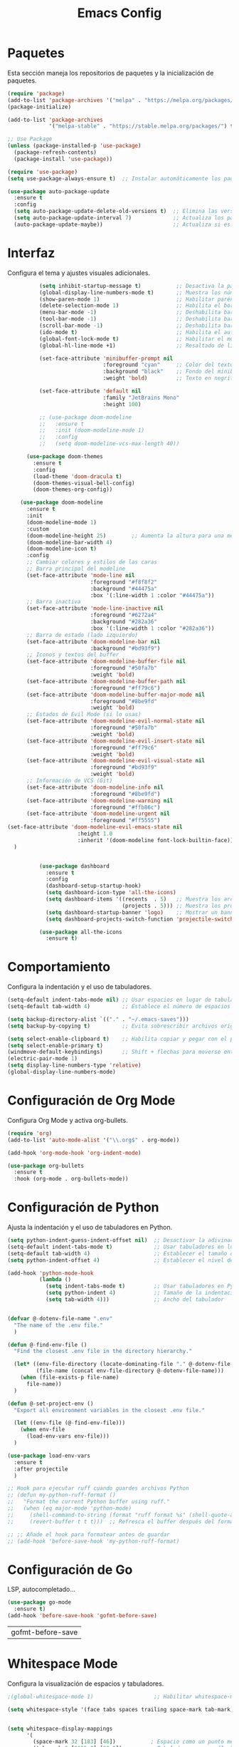 #+TITLE: Emacs Config

* Paquetes

Esta sección maneja los repositorios de paquetes y la inicialización de paquetes.

#+BEGIN_SRC emacs-lisp
  (require 'package)
  (add-to-list 'package-archives '("melpa" . "https://melpa.org/packages/") t)
  (package-initialize)

  (add-to-list 'package-archives
               '("melpa-stable" . "https://stable.melpa.org/packages/") t)

  ;; Use Package
  (unless (package-installed-p 'use-package)
    (package-refresh-contents)
    (package-install 'use-package))

  (require 'use-package)
  (setq use-package-always-ensure t)  ;; Instalar automáticamente los paquetes que falten

  (use-package auto-package-update
    :ensure t
    :config
    (setq auto-package-update-delete-old-versions t)  ;; Elimina las versiones antiguas
    (setq auto-package-update-interval 7)             ;; Actualiza los paquetes cada 7 días
    (auto-package-update-maybe))                      ;; Actualiza si es necesario al iniciar Emacs

#+END_SRC

* Interfaz

Configura el tema y ajustes visuales adicionales.

#+BEGIN_SRC emacs-lisp
            (setq inhibit-startup-message t)           ;; Desactiva la pantalla de bienvenida
            (global-display-line-numbers-mode t)       ;; Muestra los números de línea en los buffers
            (show-paren-mode 1)                        ;; Habilitar paréntesis coincidentes
            (delete-selection-mode 1)                  ;; Habilita el borrado de selección por defecto
            (menu-bar-mode -1)                         ;; Deshabilita barra de menu
            (tool-bar-mode -1)                         ;; Deshabilita barra de herramientas
            (scroll-bar-mode -1)                       ;; Deshabilita barra scroll
            (ido-mode t)                               ;; Habilita el autocompletado de comandos
            (global-font-lock-mode t)                  ;; Habilitar el modo de resaltado de sintaxis
            (global-hl-line-mode +1)                   ;; Resaltado de línea actual

            (set-face-attribute 'minibuffer-prompt nil
                                :foreground "cyan"     ;; Color del texto del prompt
                                :background "black"    ;; Fondo del minibuffer
                                :weight 'bold)         ;; Texto en negrita

            (set-face-attribute 'default nil
                                :family "JetBrains Mono"
                                :height 100)

            ;; (use-package doom-modeline
            ;;   :ensure t
            ;;   :init (doom-modeline-mode 1)
            ;;   :config
            ;;   (setq doom-modeline-vcs-max-length 40))

        (use-package doom-themes
          :ensure t
          :config
          (load-theme 'doom-dracula t)
          (doom-themes-visual-bell-config)
          (doom-themes-org-config))

      (use-package doom-modeline
        :ensure t
        :init
        (doom-modeline-mode 1)
        :custom
        (doom-modeline-height 25)        ;; Aumenta la altura para una mejor visibilidad
        (doom-modeline-bar-width 4)
        (doom-modeline-icon t)
        :config
        ;; Cambiar colores y estilos de las caras
        ;; Barra principal del modeline
        (set-face-attribute 'mode-line nil
                            :foreground "#f8f8f2"
                            :background "#44475a"
                            :box '(:line-width 1 :color "#44475a"))
        ;; Barra inactiva
        (set-face-attribute 'mode-line-inactive nil
                            :foreground "#6272a4"
                            :background "#282a36"
                            :box '(:line-width 1 :color "#282a36"))
        ;; Barra de estado (lado izquierdo)
        (set-face-attribute 'doom-modeline-bar nil
                            :background "#bd93f9")
        ;; Iconos y textos del buffer
        (set-face-attribute 'doom-modeline-buffer-file nil
                            :foreground "#50fa7b"
                            :weight 'bold)
        (set-face-attribute 'doom-modeline-buffer-path nil
                            :foreground "#ff79c6")
        (set-face-attribute 'doom-modeline-buffer-major-mode nil
                            :foreground "#8be9fd"
                            :weight 'bold)
        ;; Estados de Evil Mode (si lo usas)
        (set-face-attribute 'doom-modeline-evil-normal-state nil
                            :foreground "#50fa7b"
                            :weight 'bold)
        (set-face-attribute 'doom-modeline-evil-insert-state nil
                            :foreground "#ff79c6"
                            :weight 'bold)
        (set-face-attribute 'doom-modeline-evil-visual-state nil
                            :foreground "#bd93f9"
                            :weight 'bold)
        ;; Información de VCS (Git)
        (set-face-attribute 'doom-modeline-info nil
                            :foreground "#8be9fd")
        (set-face-attribute 'doom-modeline-warning nil
                            :foreground "#ffb86c")
        (set-face-attribute 'doom-modeline-urgent nil
                            :foreground "#ff5555")
  (set-face-attribute 'doom-modeline-evil-emacs-state nil
                        :height 1.0
                        :inherit '(doom-modeline font-lock-builtin-face))
    )


            (use-package dashboard
              :ensure t
              :config
              (dashboard-setup-startup-hook)
              (setq dashboard-icon-type 'all-the-icons)
              (setq dashboard-items '((recents  . 5)   ;; Muestra los archivos recientes
                                      (projects . 5))) ;; Muestra los proyectos recientes de Projectile
              (setq dashboard-startup-banner 'logo)    ;; Mostrar un banner
              (setq dashboard-projects-switch-function 'projectile-switch-project))

            (use-package all-the-icons
              :ensure t)
#+END_SRC

#+RESULTS:

* Comportamiento

Configura la indentación y el uso de tabuladores.

#+BEGIN_SRC emacs-lisp
  (setq-default indent-tabs-mode nil) ;; Usar espacios en lugar de tabuladores
  (setq-default tab-width 4)          ;; Establece el número de espacios para indentación

  (setq backup-directory-alist `(("." . "~/.emacs-saves")))
  (setq backup-by-copying t)          ;; Evita sobrescribir archivos originales

  (setq select-enable-clipboard t)    ;; Habilita copiar y pegar con el portapapeles
  (setq select-enable-primary t)
  (windmove-default-keybindings)      ;; Shift + flechas para moverse entre ventanas
  (electric-pair-mode 1)
  (setq display-line-numbers-type 'relative) 
  (global-display-line-numbers-mode)
  #+END_SRC

   
* Configuración de Org Mode

Configura Org Mode y activa org-bullets.

#+BEGIN_SRC emacs-lisp
(require 'org)
(add-to-list 'auto-mode-alist '("\\.org$" . org-mode))

(add-hook 'org-mode-hook 'org-indent-mode)

(use-package org-bullets
  :ensure t
  :hook (org-mode . org-bullets-mode))
#+END_SRC

* Configuración de Python

Ajusta la indentación y el uso de tabuladores en Python.

#+BEGIN_SRC emacs-lisp
  (setq python-indent-guess-indent-offset nil)  ;; Desactivar la adivinación de la indentación
  (setq-default indent-tabs-mode t)             ;; Usar tabuladores en lugar de espacios
  (setq-default tab-width 4)                    ;; Establecer el tamaño del tabulador en 4 espacios
  (setq python-indent-offset 4)                 ;; Establecer el nivel de indentación de Python en 4 espacios

  (add-hook 'python-mode-hook
            (lambda ()
              (setq indent-tabs-mode t)         ;; Usar tabuladores en Python
              (setq python-indent 4)            ;; Tamaño de la indentación en Python
              (setq tab-width 4)))              ;; Ancho del tabulador


  (defvar @-dotenv-file-name ".env"
    "The name of the .env file."
    )

  (defun @-find-env-file ()
    "Find the closest .env file in the directory hierarchy."

    (let* ((env-file-directory (locate-dominating-file "." @-dotenv-file-name))
           (file-name (concat env-file-directory @-dotenv-file-name)))
      (when (file-exists-p file-name)
        file-name))
    )

  (defun @-set-project-env ()
    "Export all environment variables in the closest .env file."

    (let ((env-file (@-find-env-file)))
      (when env-file
        (load-env-vars env-file)))
    )

  (use-package load-env-vars
    :ensure t
    :after projectile
    )

  ;; Hook para ejecutar ruff cuando guardes archivos Python
  ;; (defun my-python-ruff-format ()
  ;;   "Format the current Python buffer using ruff."
  ;;   (when (eq major-mode 'python-mode)
  ;;     (shell-command-to-string (format "ruff format %s" (shell-quote-argument buffer-file-name)))
  ;;     (revert-buffer t t t)))  ;; Refresca el buffer después del formato

  ;; ;; Añade el hook para formatear antes de guardar
  ;; (add-hook 'before-save-hook 'my-python-ruff-format)

  #+END_SRC


* Configuración de Go

LSP, autocompletado...

#+BEGIN_SRC emacs-lisp
  (use-package go-mode
    :ensure t)
  (add-hook 'before-save-hook 'gofmt-before-save)
#+END_SRC

  #+RESULTS:
  | gofmt-before-save |
  
* Whitespace Mode

Configura la visualización de espacios y tabuladores.

#+BEGIN_SRC emacs-lisp
;(global-whitespace-mode 1)                   ;; Habilitar whitespace-mode globalmente

(setq whitespace-style '(face tabs spaces trailing space-mark tab-mark))


(setq whitespace-display-mappings
      '(
        (space-mark 32 [183] [46])           ; Espacio como un punto medio (·)
        (tab-mark 9 [9655 9] [92 9])         ; Tabulador como una flecha (→)
       ))

(custom-set-faces
 '(whitespace-space ((t (:foreground "gray20"))))  ;; Espacios en gris claro
 '(whitespace-tab ((t (:foreground "gray20"))))    ;; Tabuladores en gris claro
 '(whitespace-trailing ((t (:background "red" :foreground "yellow" :weight bold)))))  ;; Espacios finales en rojo

;(add-hook 'prog-mode-hook 'whitespace-mode)  ;; Mostrar en modos de programación
#+END_SRC

* Projectile

Configura Projectile para la gestión de proyectos.

#+BEGIN_SRC emacs-lisp
  (use-package projectile
    :ensure t
    :init
    (setq projectile-keymap-prefix (kbd "M-p"))
    (projectile-mode +1)
    :config
    ;; (setq projectile-generic-command "rg --files --asasd --hidden --glob '!.*'"
    ;;       projectile-grep-command "rg -n --no-heading --color=never -g '!vendor' -g '!node_modules' -g '!*.min.js' --hidden -e ")
    )
  (setq projectile-generic-command "ag -l --nocolor --hidden --ignore .git")

  (setq projectile-enable-caching t)
  (setq projectile-indexing-method 'alien)
  (setq projectile-file-exists-local-cache-expire (* 5 60))  ;; Cache 5 minutos

  (define-key projectile-mode-map (kbd "C-c p p") 'projectile-switch-project)
  (define-key projectile-mode-map (kbd "C-c p f") 'projectile-find-file)

  (global-set-key (kbd "C-c p d") 'projectile-dired)

  (add-hook 'projectile-mode-hook #'@-set-project-env)
  (add-hook 'projectile-after-switch-project-hook #'@-set-project-env)

  (use-package ripgrep
    :ensure t
    )

#+END_SRC

* Ibuffer

Configura Ibuffer para una mejor gestión de buffers.

#+BEGIN_SRC emacs-lisp
(setq ibuffer-saved-filter-groups
      '(("default"
         ("Back" (mode . python-mode))
         ("Front - TS" (filename . "\\.ts$"))
         ("Front - HTML" (filename . "\\.html$"))
         ("Front - CSS" (or (filename . "\\.css$")
                            (filename . "\\.sass$")
                            (filename . "\\.scss$")))
         ("Dired" (mode . dired-mode))
         ("Emacs Config" (or
                          (filename . ".emacs")
                          (filename . "init.el")))
         ("Org" (mode . org-mode)))))

(add-hook 'ibuffer-mode-hook
          (lambda ()
            (ibuffer-switch-to-saved-filter-groups "default")))

(setq ibuffer-formats
      '((mark modified read-only " "
              (name 18 18 :left :elide)  ;; Nombre del buffer (18 caracteres)
              " "
              (size 9 -1 :right)         ;; Tamaño del buffer
              " "
              (mode 16 16 :left :elide)  ;; Modo del buffer
              " "
              filename-and-process)))    ;; Ruta completa del archivo

(global-set-key (kbd "C-x C-b") 'ibuffer)  ;; Reemplaza `list-buffers` por `ibuffer`
#+END_SRC

* Spacious Padding

Configura el padding para una interfaz más espaciosa.

#+BEGIN_SRC emacs-lisp
(use-package spacious-padding
  :ensure t)

(setq spacious-padding-widths
      '( :internal-border-width 0
         :header-line-width 4
         :mode-line-width 4
         :tab-width 4
         :right-divider-width 30
         :scroll-bar-width 8
         :fringe-width 8))

(setq spacious-padding-subtle-mode-line
      `( :mode-line-active 'default
         :mode-line-inactive vertical-border))

(spacious-padding-mode 1)
#+END_SRC

* Configuración de LSP

Configura lsp-mode para varios lenguajes.

#+BEGIN_SRC emacs-lisp
(use-package pyvenv
  :ensure t
  :config
  (pyvenv-mode t)

  ;; Set correct Python interpreter
  (setq pyvenv-post-activate-hooks
        (list (lambda ()
                (setq python-shell-interpreter (concat pyvenv-virtual-env "bin/python3")))))
  (setq pyvenv-post-deactivate-hooks
        (list (lambda ()
                (setq python-shell-interpreter "python3")))))
  (use-package lsp-mode
    :ensure t
    :hook ((typescript-mode . lsp-deferred)    ;; Activa lsp en TypeScript
           (python-mode . lsp-deferred)
           (js-mode . lsp-deferred)
           (html-mode . lsp-deferred))
    :commands (lsp lsp-deferred)
    :custom
    (lsp-diagnostics-provider :none)
    :config
    (setq lsp-prefer-flymake nil)
    (setq lsp-pylsp-plugins-ruff-enabled t)
    (setq lsp-pylsp-plugins-pycodestyle-enabled nil)  ;; Desactivar pycodestyle si usas ruff
    (setq lsp-pylsp-plugins-pyflakes-enabled nil)     ;; Desactivar pyflakes si usas ruff
    (setq lsp-pylsp-plugins-mccabe-enabled nil))      ;; Desactivar otros linters innecesarios

  (setq lsp-enable-file-watchers nil)
#+END_SRC

* Flycheck

Configura Flycheck para el linting.

#+BEGIN_SRC emacs-lisp
  (use-package flycheck
    :ensure t
    :init (global-flycheck-mode)
    :config
    ;; Configurar el archivo de configuración para Ruff
    (setq flycheck-python-ruff-config "~/Documentos/tws-workspace/tws-user/backend/ruff.toml")
  
    ;; Deshabilitar checkers no deseados de forma consolidada
    (setq-default flycheck-disabled-checkers
                  '(lsp
                    python-pylint
                    python-pycompile
                    python-mypy
                    python-flake8
                    python-pycodestyle
                    python-pyls)))
  ;; ;; Deshabilitar el checker 'lsp' en python-mode
    ;; (defun my/disable-lsp-flycheck-in-python ()
    ;;   (when (eq major-mode 'python-mode)
    ;;     (setq-local flycheck-disabled-checkers
    ;;                 (append flycheck-disabled-checkers '(lsp)))))

    ;; (add-hook 'flycheck-mode-hook #'my/disable-lsp-flycheck-in-python)

    ;; ;; Establecer python-ruff como el checker predeterminado para python-mode
    ;; (add-hook 'python-mode-hook
    ;;           (lambda ()
    ;;             (setq flycheck-checker 'python-ruff))))

    ;; (with-eval-after-load 'flycheck
    ;;   ;; Seleccionar python-ruff como el checker predeterminado
    ;;   (add-hook 'python-mode-hook
    ;;             (lambda ()
    ;;               (flycheck-select-checker 'python-ruff))))
    ;;(flycheck-add-next-checker 'lsp 'python-ruff)  ;; Desactivar el checker lsp en Flycheck
    ;; (setq-default flycheck-disabled-checkers '(lsp))

    ;; (with-eval-after-load 'flycheck
    ;;   ;; Añadir 'python-ruff' como el primer verificador para archivos Python
    ;;   (add-hook 'python-mode-hook
    ;;             (lambda ()
    ;;               (flycheck-select-checker 'python-ruff))))

#+END_SRC

* LSP UI

Configura lsp-ui para una mejor integración visual.

#+BEGIN_SRC emacs-lisp
  (use-package lsp-ui
    :ensure t
    :commands lsp-ui-mode
    :config
    (setq lsp-ui-doc-enable t)                ;; Muestra documentación emergente
    (setq lsp-ui-doc-position 'at-point)      ;; Posición de la documentación
    (setq lsp-ui-sideline-show-hover t))      ;; Muestra detalles al pasar el cursor
  (setq lsp-modeline-code-actions-enable nil) ;; Bombilla
  (setq lsp-modeline-diagnostics-enable nil)
  (setq lsp-signature-render-documentation nil)

  (setq lsp-headerline-breadcrumb-enable nil)
  (setq lsp-ui-sideline-enable nil)
#+END_SRC

* Company Mode

Configura Company para autocompletado.

#+BEGIN_SRC emacs-lisp
(use-package company
  :ensure t
  :hook (typescript-mode . company-mode)
  :config
  (setq company-minimum-prefix-length 1
        company-idle-delay 0.0)) ;; Completado rápido
#+END_SRC

* Typescript Mode

Configura el modo de TypeScript.

#+BEGIN_SRC emacs-lisp
(use-package typescript-mode
  :ensure t
  :mode ("\\.ts\\'" . typescript-mode)
  :hook (typescript-mode . lsp-deferred)
  :config
  (setq typescript-indent-level 2))  ;; Ajusta el nivel de indentación

(with-eval-after-load 'typescript-mode
  (add-hook 'typescript-mode-hook #'lsp))

(setq lsp-log-io nil)  ;; Evita impacto en rendimiento
#+END_SRC

* VTerm

Configura vterm y asigna atajos para abrirlo.

#+BEGIN_SRC emacs-lisp
(defun vterm-split-right ()
  "Divide la ventana actual verticalmente y abre vterm en la nueva ventana."
  (interactive)
  (split-window-right)
  (other-window 1)
  (vterm))

(global-set-key (kbd "C-c v v") 'vterm-split-right)

(defun vterm-split-below ()
  "Divide la ventana actual horizontalmente y abre vterm en la nueva ventana."
  (interactive)
  (split-window-below)
  (other-window 1)
  (vterm))

(global-set-key (kbd "C-c v h") 'vterm-split-below)
(global-set-key (kbd "M-i") 'imenu)

(use-package vterm
  :ensure t
  :bind (("C-c v v" . vterm-split-right)
         ("C-c v h" . vterm-split-below))
  :commands vterm)
#+END_SRC

* Move Text

Permite mover texto hacia arriba y abajo.

#+BEGIN_SRC emacs-lisp
(use-package move-text
  :ensure t
  :config
  (move-text-default-bindings))

(defun indent-region-advice (&rest ignored)
  (let ((deactivate deactivate-mark))
    (if (region-active-p)
        (indent-region (region-beginning) (region-end))
      (indent-region (line-beginning-position) (line-end-position)))
    (setq deactivate-mark deactivate)))

(advice-add 'move-text-up :after 'indent-region-advice)
(advice-add 'move-text-down :after 'indent-region-advice)
#+END_SRC

* Ivy y Counsel

Ivy y Counsel mejoran la búsqueda tanto de buffers como de texto. 

#+BEGIN_SRC emacs-lisp
    (use-package ivy
      :ensure t
      :bind (
             ;("M-x" . counsel-M-x)             ;; Reemplazar Smex con Counsel-M-x
             ("C-x C-f" . counsel-find-file)   ;; Mejor búsqueda de archivos
             ("C-c p p" . counsel-projectile-switch-project)
             ("C-c p f" . counsel-projectile-find-file)
             ("C-s" . swiper-isearch))
      :config
      (ivy-mode 1)                             ;; Activar Ivy globalmente
      (setq ivy-use-virtual-buffers t)
      (setq enable-recursive-minibuffers t))

    (use-package counsel
      :ensure t)

    (use-package counsel-projectile
      :ensure t
      :config
      (counsel-projectile-mode))

    ;; Usa counsel-rg para búsquedas con ripgrep
  (defun my-counsel-rg ()
    "Search using ripgrep and preview the result with ivy."
    (interactive)
    (counsel-rg nil nil "--line-number --no-heading --color=never --smart-case"))

  ;; Asignar un atajo para ejecutar el comando
  (global-set-key (kbd "C-c p r") 'my-counsel-rg)

(defun my-counsel-rg-regex ()
  "Search using ripgrep with regular expressions."
  (interactive)
  (let ((search-term (read-string "Search for (regex): ")))
    (counsel-rg search-term nil "--line-number --no-heading --color=never --smart-case --regexp")))

;; Asignar un atajo para ejecutar la búsqueda con regex
(global-set-key (kbd "C-c p R") 'my-counsel-rg-regex)

  
#+END_SRC

#+RESULTS:
: my-counsel-rg-regex

* Smex

Mejora el M-x.

#+BEGIN_SRC emacs-lisp
  (use-package smex 
    :ensure t
    )
  (global-set-key (kbd "M-x") 'smex)
  (global-set-key (kbd "M-X") 'smex-major-mode-commands)
  ;; This is your old M-x.
  (global-set-key (kbd "C-c C-c M-x") 'execute-extended-command)
#+END_SRC

* Imenu List

Configura imenu-list para navegación.

#+BEGIN_SRC emacs-lisp
(use-package imenu-list
  :ensure t
  :bind ("M-i" . imenu-list-smart-toggle)  ;; Atajo para abrir/cerrar imenu-list
  :config
  (setq imenu-list-auto-resize nil)        ;; Evita que la ventana cambie de tamaño automáticamente
  (setq imenu-list-position 'right))       ;; Muestra imenu-list a la derecha
#+END_SRC

* Configuración de Dired

Ajustes para Dired y su integración con Projectile.

#+BEGIN_SRC emacs-lisp
(use-package dired
  :ensure nil
  :bind ("C-c p d" . projectile-dired)
  :config
  (setq dired-listing-switches "-lah --group-directories-first")
  (setq projectile-project-search-path '("~/Documentos/tws-workspace")))

(define-key dired-mode-map (kbd "* .") 'dired-mark-files-regexp)

(use-package diredfl
  :ensure t
  :config
  (diredfl-global-mode 1))
#+END_SRC

* Evil Mode

Configura Evil Mode para usar atajos de Vim.

#+BEGIN_SRC emacs-lisp
(setq evil-want-C-u-scroll t)

(use-package evil
  :ensure t
  :config
  (evil-mode 1))

(define-key evil-normal-state-map (kbd "gd") 'lsp-find-definition)
(define-key evil-normal-state-map (kbd "gr") 'lsp-find-references)
(define-key evil-normal-state-map (kbd "gi") 'lsp-find-implementation)
#+END_SRC

* Magit

Configura Magit para integración con Git.

#+BEGIN_SRC emacs-lisp
  (use-package magit
    :ensure t
    :commands (magit-status magit-get-current-branch)
    :config
    (global-set-key (kbd "C-x g") 'magit-status))

  (with-eval-after-load 'xref
    (evil-define-key 'normal xref--xref-buffer-mode-map (kbd "RET") 'xref-goto-xref))
#+END_SRC

* Highlight Indent Guides 

Muestra la identación

#+BEGIN_SRC emacs-lisp
  (use-package highlight-indentation
    :ensure t
    )
  (set-face-background 'highlight-indentation-face "#2a2a2a")
  (set-face-background 'highlight-indentation-current-column-face "#3a3a3a")
  
#+END_SRC

* Ag

Buscador regex

#+BEGIN_SRC emacs-lisp
  (use-package ag
  :ensure t)
   (global-set-key (kbd "C-x C-g") 'projectile-ag)
 #+END_SRC

* fzf 

Buscador fuzzy 
https://github.com/bling/fzf.el

#+BEGIN_SRC emacs-lisp
  (use-package fzf
    ;;:bind
    ;; Don't forget to set keybinds!
    :config
    (setq fzf/args "-x --color bw --print-query --margin=1,0 --no-hscroll"
          fzf/executable "fzf"
          fzf/git-grep-args "-i --line-number %s"
          ;; command used for `fzf-grep-*` functions
          ;; example usage for ripgrep:
          fzf/grep-command "rg --no-heading -nH"
          ;; If nil, the fzf buffer will appear at the top of the window
          fzf/position-bottom t
          fzf/window-height 15))
#+END_SRC

* Dap-mode

Debugger


#+BEGIN_SRC emacs-lisp
  (use-package with-venv
    :ensure t)

  (use-package dap-mode
    :after lsp-mode
    :commands dap-debug
    :hook ((python-mode . dap-ui-mode) (python-mode . dap-mode))
    :config
    (require 'dap-python)
    (setq dap-python-debugger 'debugpy)
    (defun dap-python--pyenv-executable-find (command)
      (with-venv (executable-find "python")))

    (add-hook 'dap-stopped-hook
              (lambda (arg) (call-interactively #'dap-hydra))))
  (dap-ui-mode 1)
(setq dap-print-io t)

#+END_SRC


Python uvicorn debug

#+BEGIN_SRC emacs-lisp
          ;; Configurar dap-mode para debuggear un servidor de Unicorn en Python
        ;;   (defun my-dap-python-unicorn ()
        ;;     "Configuración para depurar el servidor Unicorn en Python usando dap-mode."
        ;;     (interactive)
        ;;     (let ((project-root (or (lsp-workspace-root)  ;; Usa lsp para obtener el root
        ;;                             (projectile-project-root)))  ;; Usa projectile como respaldo
        ;;           (pythonpath (getenv "PYTHONPATH")))
        ;;       (dap-register-debug-template
        ;;        "Python Unicorn Server"
        ;;        (list :type "python"
        ;;              :args "uvicornn api.rest.server:app"  ;; Ajusta el comando de gunicorn con la ruta a tu app
        ;;              :program nil
        ;;              :request "launch"
        ;;              :name "Python Unicorn Debug"
        ;;              :cwd (expand-file-name "backend" project-root)  ;; Cambia el cwd a 'backend'
        ;;              :env `(("PYTHONPATH" . ,(or pythonpath (expand-file-name "backend" project-root))))  ;; Ajusta PYTHONPATH a backend
        ;;              :target-module (expand-file-name "backend/api/rest/server.py" project-root)  ;; Apunta al archivo correcto dentro de backend
        ;;              ;:console "integratedTerminal"
        ;; ))))
        ;;   (global-set-key (kbd "<f5>") 'my-dap-python-unicorn)  ;; Asignar F5 para iniciar la depuración

  (dap-register-debug-template "Uvicorn Process"
    (list :type "python"
          :args "-m uvicorn api.rest.server:app --reload"  ;; Ejecuta uvicorn desde backend
          :cwd "/home/samuel/Documentos/tws-workspace/tws-process/backend/"  ;; Directorio de trabajo
          :env '(("PYTHONPATH" . "/home/samuel/Documentos/tws-workspace/tws-process/backend/"))  ;; Incluye backend en PYTHONPATH
          :program nil
          :target-module (expand-file-name "/home/samuel/Documentos/tws-workspace/tws-process/backend/api/rest/server.py")
          :request "launch"
          :name "My App"))
#+END_SRC

#+RESULTS:
| Uvicorn Process                           | :type | python                                    | :args    | -m uvicorn api.rest.server:app --reload | :cwd       | /home/samuel/Documentos/tws-workspace/tws-process/backend/ | :env     | ((PYTHONPATH . /home/samuel/Documentos/tws-workspace/tws-process/backend/)) | :program | nil    | :target-module | /home/samuel/Documentos/tws-workspace/tws-process/backend/api/rest/server | :request | launch                        | :name | My App |
| Python :: Run pytest (at point)           | :type | python                                    | :args    |                                         | :program   | nil                                                        | :module  | pytest                                                                      | :request | launch | :name          | Python :: Run pytest (at point)                                           |          |                               |       |        |
| Python :: Run pytest (buffer)             | :type | python                                    | :args    |                                         | :cwd       | nil                                                        | :program | nil                                                                         | :module  | pytest | :request       | launch                                                                    | :name    | Python :: Run pytest (buffer) |       |        |
| Python :: Run file from project directory | :name | Python :: Run file from project directory | :type    | python                                  | :args      |                                                            | :cwd     | ${workspaceFolder}                                                          | :module  | nil    | :program       | nil                                                                       | :request | launch                        |       |        |
| Python :: Run file (buffer)               | :type | python                                    | :args    |                                         | :cwd       | nil                                                        | :module  | nil                                                                         | :program | nil    | :request       | launch                                                                    | :name    | Python :: Run file (buffer)   |       |        |
| Python :: Attach to running process       | :type | python                                    | :request | attach                                  | :processId | ${command:pickProcess}                                     | :name    | Python :: Attach to running process                                         |          |        |                |                                                                           |          |                               |       |        |

